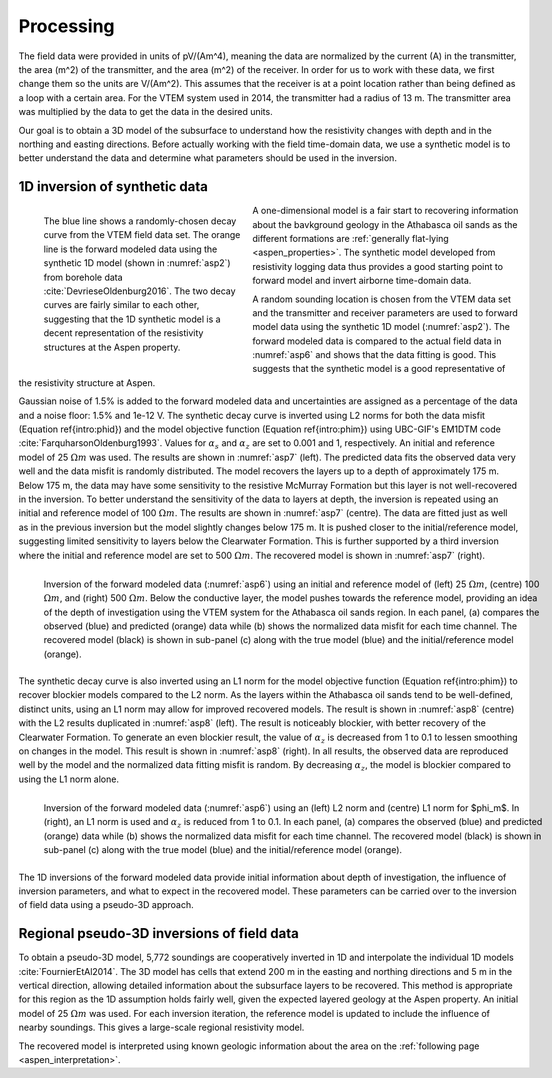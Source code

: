 .. _aspen_processing:

Processing
==========

The field data were provided in units of pV/(Am^4), meaning the data are
normalized by the current (A) in the transmitter, the area (m^2) of the
transmitter, and the area (m^2) of the receiver. In order for us to work with
these data, we first change them so the units are V/(Am^2). This assumes that
the receiver is at a point location rather than being defined as a loop with a
certain area. For the VTEM system used in 2014, the transmitter had a radius
of 13 m. The transmitter area was multiplied by the data to get the data in
the desired units.

Our goal is to obtain a 3D model of the subsurface to understand how the
resistivity changes with depth and in the northing and easting directions.
Before actually working with the field time-domain data, we use a synthetic
model is to better understand the data and determine what parameters should be
used in the inversion.

.. todo:: fix phid phim equation references

1D inversion of synthetic data
------------------------------

.. figure:: ./images/FieldvsFwdData.png
        :name: asp6
        :figwidth: 40%
        :align: left

        The blue line shows a randomly-chosen decay curve from the VTEM field
        data set. The orange line is the forward modeled data using the
        synthetic 1D model (shown in :numref:`asp2`) from borehole data
        :cite:`DevrieseOldenburg2016`. The two decay curves are fairly similar
        to each other, suggesting that the 1D synthetic model is a decent
        representation of the resistivity structures at the Aspen property.

A one-dimensional model is a fair start to recovering information about the
bavkground geology in the Athabasca oil sands as the different formations are
:ref:`generally flat-lying <aspen_properties>`. The synthetic model developed
from resistivity logging data thus provides a good starting point to forward
model and invert airborne time-domain data.

A random sounding location is chosen from the VTEM data set and the
transmitter and receiver parameters are used to forward model data using the
synthetic 1D model (:numref:`asp2`). The forward modeled data is compared to
the actual field data in :numref:`asp6` and shows that the data fitting is
good. This suggests that the synthetic model is a good representative of the
resistivity structure at Aspen.

Gaussian noise of 1.5\% is added to the forward modeled data and uncertainties
are assigned as a percentage of the data and a noise floor: 1.5\% and 1e-12 V.
The synthetic decay curve is inverted using L2 norms for both the data misfit
(Equation \ref{intro:phid}) and the model objective function (Equation
\ref{intro:phim}) using UBC-GIF's EM1DTM code
:cite:`FarquharsonOldenburg1993`. Values for :math:`\alpha_s` and
:math:`\alpha_z` are set to 0.001 and 1, respectively. An initial and
reference model of 25 :math:`\Omega m` was used. The results are shown in
:numref:`asp7` (left). The predicted data fits the observed data very well and
the data misfit is randomly distributed. The model recovers the layers up to a
depth of approximately 175 m. Below 175 m, the data may have some sensitivity
to the resistive McMurray Formation but this layer is not well-recovered in
the inversion. To better understand the sensitivity of the data to layers at
depth, the inversion is repeated using an initial and reference model of 100
:math:`\Omega m`. The results are shown in :numref:`asp7` (centre). The data
are fitted just as well as in the previous inversion but the model slightly
changes below 175 m. It is pushed closer to the initial/reference model,
suggesting limited sensitivity to layers below the Clearwater Formation. This
is further supported by a third inversion where the initial and reference
model are set to 500 :math:`\Omega m`. The recovered model is shown in
:numref:`asp7` (right).

.. figure:: ./images/InvL2L2abc.png
        :name: asp7
        :figwidth: 100%
        :align: left

        Inversion of the forward modeled data (:numref:`asp6`) using an
        initial and reference model of (left) 25 :math:`\Omega m`, (centre)
        100 :math:`\Omega m`, and (right) 500 :math:`\Omega m`. Below the
        conductive layer, the model pushes towards the reference model,
        providing an idea of the depth of investigation using the VTEM system
        for the Athabasca oil sands region. In each panel, (a) compares the
        observed (blue) and predicted (orange) data while (b) shows the
        normalized data misfit for each time channel. The recovered model
        (black) is shown in sub-panel (c) along with the true model (blue) and
        the initial/reference model (orange).

The synthetic decay curve is also inverted using an L1 norm for the model
objective function (Equation \ref{intro:phim}) to recover blockier models
compared to the L2 norm. As the layers within the Athabasca oil sands tend to
be well-defined, distinct units, using an L1 norm may allow for improved
recovered models. The result is shown in :numref:`asp8` (centre) with the L2
results duplicated in :numref:`asp8` (left). The result is noticeably
blockier, with better recovery of the Clearwater Formation. To generate an
even blockier result, the value of :math:`\alpha_z` is decreased from 1 to 0.1
to lessen smoothing on changes in the model. This result is shown in
:numref:`asp8` (right). In all results, the observed data are reproduced well
by the model and the normalized data fitting misfit is random. By decreasing
:math:`\alpha_z`, the model is blockier compared to using the L1 norm alone.

.. figure:: ./images/InvL2L1abc.png
        :name: asp8
        :figwidth: 100%
        :align: left

        Inversion of the forward modeled data (:numref:`asp6`) using an (left)
        L2 norm and (centre) L1 norm for $\phi_m$. In (right), an L1 norm is
        used and :math:`\alpha_z` is reduced from 1 to 0.1. In each panel, (a)
        compares the observed (blue) and predicted (orange) data while (b)
        shows the normalized data misfit for each time channel. The recovered
        model (black) is shown in sub-panel (c) along with the true model
        (blue) and the initial/reference model (orange).

The 1D inversions of the forward modeled data provide initial information
about depth of investigation, the influence of inversion parameters, and what
to expect in the recovered model. These parameters can be carried over to the
inversion of field data using a pseudo-3D approach.

Regional pseudo-3D inversions of field data
-------------------------------------------

To obtain a pseudo-3D model, 5,772 soundings are cooperatively inverted in 1D
and interpolate the individual 1D models :cite:`FournierEtAl2014`. The 3D
model has cells that extend 200 m in the easting and northing directions and 5
m in the vertical direction, allowing detailed information about the
subsurface layers to be recovered. This method is appropriate for this region
as the 1D assumption holds fairly well, given the expected layered geology at
the Aspen property. An initial model of 25 :math:`\Omega m` was used. For each
inversion iteration, the reference model is updated to include the influence
of nearby soundings. This gives a large-scale regional resistivity model.

The recovered model is interpreted using known geologic information about the
area on the :ref:`following page <aspen_interpretation>`.


















